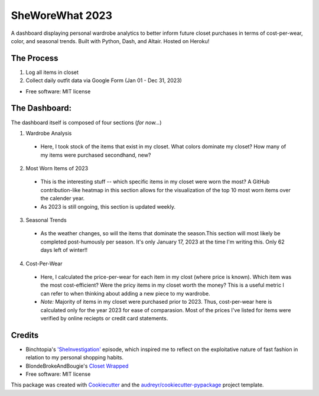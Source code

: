 ===========
SheWoreWhat 2023
===========

A dashboard displaying personal wardrobe analytics to better inform future closet purchases in terms of cost-per-wear, color, and seasonal trends. Built with Python, Dash, and Altair. Hosted on Heroku! 

The Process
-----------
1. Log all items in closet
2. Collect daily outfit data via Google Form (Jan 01 - Dec 31, 2023)

* Free software: MIT license

The Dashboard:
-------------
The dashboard itself is composed of four sections (*for now...*)

1. Wardrobe Analysis
  - Here, I took stock of the items that exist in my closet. What colors dominate my closet? How many of my items were purchased secondhand, new?
2. Most Worn Items of 2023
  - This is the interesting stuff -- which specific items in my closet were worn the most? A GitHub contribution-like heatmap in this section allows for the visualization of the top 10 most worn items over the calender year.
  - As 2023 is still ongoing, this section is updated weekly. 
3. Seasonal Trends
  - As the weather changes, so will the items that dominate the season.This section will most likely be completed post-humously per season. It's only January 17, 2023 at the time I'm writing this. Only 62 days left of winter!!
4. Cost-Per-Wear
  - Here, I calculated the price-per-wear for each item in my clost (where price is known). Which item was the most cost-efficient? Were the pricy items in my closet worth the money? This is a useful metric I can refer to when thinking about adding a new piece to my wardrobe. 
  - *Note:* Majority of items in my closet were purchased prior to 2023. Thus, cost-per-wear here is calculated only for the year 2023 for ease of comparasion. Most of the prices I've listed for items were verified by online reciepts or credit card statements. 


Credits
-------
* Binchtopia's `'SheInvestigation' <https://podcasts.apple.com/us/podcast/sheinvestigation/id1542744511?i=1000585638727>`_ episode, which inspired me to reflect on the exploitative nature of fast fashion in relation to my personal shopping habits.
* BlondeBrokeAndBougie's `Closet Wrapped <https://www.tiktok.com/@blondebrokeandbougie/video/7175604635976355118?is_copy_url=1&is_from_webapp=v1&lang=en>`_
* Free software: MIT license
This package was created with Cookiecutter_ and the `audreyr/cookiecutter-pypackage`_ project template.

.. _Cookiecutter: https://github.com/audreyr/cookiecutter
.. _`audreyr/cookiecutter-pypackage`: https://github.com/audreyr/cookiecutter-pypackage
